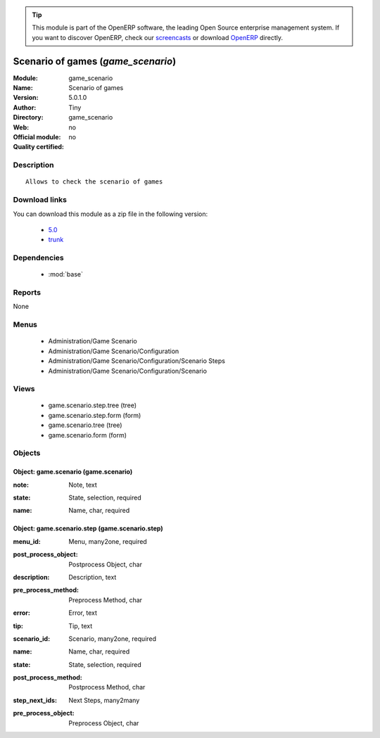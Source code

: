 
.. i18n: .. module:: game_scenario
.. i18n:     :synopsis: Scenario of games 
.. i18n:     :noindex:
.. i18n: .. 
..

.. module:: game_scenario
    :synopsis: Scenario of games 
    :noindex:
.. 

.. i18n: .. raw:: html
.. i18n: 
.. i18n:       <br />
.. i18n:     <link rel="stylesheet" href="../_static/hide_objects_in_sidebar.css" type="text/css" />
..

.. raw:: html

      <br />
    <link rel="stylesheet" href="../_static/hide_objects_in_sidebar.css" type="text/css" />

.. i18n: .. tip:: This module is part of the OpenERP software, the leading Open Source 
.. i18n:   enterprise management system. If you want to discover OpenERP, check our 
.. i18n:   `screencasts <http://openerp.tv>`_ or download 
.. i18n:   `OpenERP <http://openerp.com>`_ directly.
..

.. tip:: This module is part of the OpenERP software, the leading Open Source 
  enterprise management system. If you want to discover OpenERP, check our 
  `screencasts <http://openerp.tv>`_ or download 
  `OpenERP <http://openerp.com>`_ directly.

.. i18n: .. raw:: html
.. i18n: 
.. i18n:     <div class="js-kit-rating" title="" permalink="" standalone="yes" path="/game_scenario"></div>
.. i18n:     <script src="http://js-kit.com/ratings.js"></script>
..

.. raw:: html

    <div class="js-kit-rating" title="" permalink="" standalone="yes" path="/game_scenario"></div>
    <script src="http://js-kit.com/ratings.js"></script>

.. i18n: Scenario of games (*game_scenario*)
.. i18n: ===================================
.. i18n: :Module: game_scenario
.. i18n: :Name: Scenario of games
.. i18n: :Version: 5.0.1.0
.. i18n: :Author: Tiny
.. i18n: :Directory: game_scenario
.. i18n: :Web: 
.. i18n: :Official module: no
.. i18n: :Quality certified: no
..

Scenario of games (*game_scenario*)
===================================
:Module: game_scenario
:Name: Scenario of games
:Version: 5.0.1.0
:Author: Tiny
:Directory: game_scenario
:Web: 
:Official module: no
:Quality certified: no

.. i18n: Description
.. i18n: -----------
..

Description
-----------

.. i18n: ::
.. i18n: 
.. i18n:   Allows to check the scenario of games
..

::

  Allows to check the scenario of games

.. i18n: Download links
.. i18n: --------------
..

Download links
--------------

.. i18n: You can download this module as a zip file in the following version:
..

You can download this module as a zip file in the following version:

.. i18n:   * `5.0 <http://www.openerp.com/download/modules/5.0/game_scenario.zip>`_
.. i18n:   * `trunk <http://www.openerp.com/download/modules/trunk/game_scenario.zip>`_
..

  * `5.0 <http://www.openerp.com/download/modules/5.0/game_scenario.zip>`_
  * `trunk <http://www.openerp.com/download/modules/trunk/game_scenario.zip>`_

.. i18n: Dependencies
.. i18n: ------------
..

Dependencies
------------

.. i18n:  * :mod:`base`
..

 * :mod:`base`

.. i18n: Reports
.. i18n: -------
..

Reports
-------

.. i18n: None
..

None

.. i18n: Menus
.. i18n: -------
..

Menus
-------

.. i18n:  * Administration/Game Scenario
.. i18n:  * Administration/Game Scenario/Configuration
.. i18n:  * Administration/Game Scenario/Configuration/Scenario Steps
.. i18n:  * Administration/Game Scenario/Configuration/Scenario
..

 * Administration/Game Scenario
 * Administration/Game Scenario/Configuration
 * Administration/Game Scenario/Configuration/Scenario Steps
 * Administration/Game Scenario/Configuration/Scenario

.. i18n: Views
.. i18n: -----
..

Views
-----

.. i18n:  * game.scenario.step.tree (tree)
.. i18n:  * game.scenario.step.form (form)
.. i18n:  * game.scenario.tree (tree)
.. i18n:  * game.scenario.form (form)
..

 * game.scenario.step.tree (tree)
 * game.scenario.step.form (form)
 * game.scenario.tree (tree)
 * game.scenario.form (form)

.. i18n: Objects
.. i18n: -------
..

Objects
-------

.. i18n: Object: game.scenario (game.scenario)
.. i18n: #####################################
..

Object: game.scenario (game.scenario)
#####################################

.. i18n: :note: Note, text
..

:note: Note, text

.. i18n: :state: State, selection, required
..

:state: State, selection, required

.. i18n: :name: Name, char, required
..

:name: Name, char, required

.. i18n: Object: game.scenario.step (game.scenario.step)
.. i18n: ###############################################
..

Object: game.scenario.step (game.scenario.step)
###############################################

.. i18n: :menu_id: Menu, many2one, required
..

:menu_id: Menu, many2one, required

.. i18n: :post_process_object: Postprocess Object, char
..

:post_process_object: Postprocess Object, char

.. i18n: :description: Description, text
..

:description: Description, text

.. i18n: :pre_process_method: Preprocess Method, char
..

:pre_process_method: Preprocess Method, char

.. i18n: :error: Error, text
..

:error: Error, text

.. i18n: :tip: Tip, text
..

:tip: Tip, text

.. i18n: :scenario_id: Scenario, many2one, required
..

:scenario_id: Scenario, many2one, required

.. i18n: :name: Name, char, required
..

:name: Name, char, required

.. i18n: :state: State, selection, required
..

:state: State, selection, required

.. i18n: :post_process_method: Postprocess Method, char
..

:post_process_method: Postprocess Method, char

.. i18n: :step_next_ids: Next Steps, many2many
..

:step_next_ids: Next Steps, many2many

.. i18n: :pre_process_object: Preprocess Object, char
..

:pre_process_object: Preprocess Object, char
